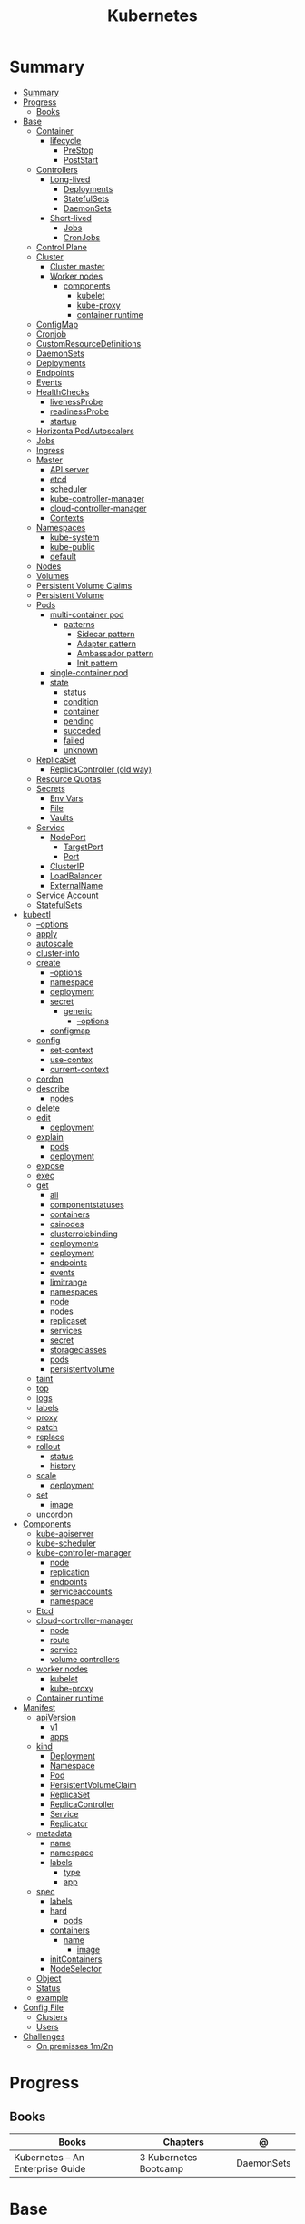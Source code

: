 #+TITLE: Kubernetes

* Summary
:PROPERTIES:
:TOC:      :include all
:END:
:CONTENTS:
- [[#summary][Summary]]
- [[#progress][Progress]]
  - [[#books][Books]]
- [[#base][Base]]
  - [[#container][Container]]
    - [[#lifecycle][lifecycle]]
      - [[#prestop][PreStop]]
      - [[#poststart][PostStart]]
  - [[#controllers][Controllers]]
    - [[#long-lived][Long-lived]]
      - [[#deployments][Deployments]]
      - [[#statefulsets][StatefulSets]]
      - [[#daemonsets][DaemonSets]]
    - [[#short-lived][Short-lived]]
      - [[#jobs][Jobs]]
      - [[#cronjobs][CronJobs]]
  - [[#control-plane][Control Plane]]
  - [[#cluster][Cluster]]
    - [[#cluster-master][Cluster master]]
    - [[#worker-nodes][Worker nodes]]
      - [[#components][components]]
        - [[#kubelet][kubelet]]
        - [[#kube-proxy][kube-proxy]]
        - [[#container-runtime][container runtime]]
  - [[#configmap][ConfigMap]]
  - [[#cronjob][Cronjob]]
  - [[#customresourcedefinitions][CustomResourceDefinitions]]
  - [[#daemonsets][DaemonSets]]
  - [[#deployments][Deployments]]
  - [[#endpoints][Endpoints]]
  - [[#events][Events]]
  - [[#healthchecks][HealthChecks]]
    - [[#livenessprobe][livenessProbe]]
    - [[#readinessprobe][readinessProbe]]
    - [[#startup][startup]]
  - [[#horizontalpodautoscalers][HorizontalPodAutoscalers]]
  - [[#jobs][Jobs]]
  - [[#ingress][Ingress]]
  - [[#master][Master]]
    - [[#api-server][API server]]
    - [[#etcd][etcd]]
    - [[#scheduler][scheduler]]
    - [[#kube-controller-manager][kube-controller-manager]]
    - [[#cloud-controller-manager][cloud-controller-manager]]
    - [[#contexts][Contexts]]
  - [[#namespaces][Namespaces]]
    - [[#kube-system][kube-system]]
    - [[#kube-public][kube-public]]
    - [[#default][default]]
  - [[#nodes][Nodes]]
  - [[#volumes][Volumes]]
  - [[#persistent-volume-claims][Persistent Volume Claims]]
  - [[#persistent-volume][Persistent Volume]]
  - [[#pods][Pods]]
    - [[#multi-container-pod][multi-container pod]]
      - [[#patterns][patterns]]
        - [[#sidecar-pattern][Sidecar pattern]]
        - [[#adapter-pattern][Adapter pattern]]
        - [[#ambassador-pattern][Ambassador pattern]]
        - [[#init-pattern][Init pattern]]
    - [[#single-container-pod][single-container pod]]
    - [[#state][state]]
      - [[#status][status]]
      - [[#condition][condition]]
      - [[#container][container]]
      - [[#pending][pending]]
      - [[#succeded][succeded]]
      - [[#failed][failed]]
      - [[#unknown][unknown]]
  - [[#replicaset][ReplicaSet]]
    - [[#replicacontroller-old-way][ReplicaController (old way)]]
  - [[#resource-quotas][Resource Quotas]]
  - [[#secrets][Secrets]]
    - [[#env-vars][Env Vars]]
    - [[#file][File]]
    - [[#vaults][Vaults]]
  - [[#service][Service]]
    - [[#nodeport][NodePort]]
      - [[#targetport][TargetPort]]
      - [[#port][Port]]
    - [[#clusterip][ClusterIP]]
    - [[#loadbalancer][LoadBalancer]]
    - [[#externalname][ExternalName]]
  - [[#service-account][Service Account]]
  - [[#statefulsets][StatefulSets]]
- [[#kubectl][kubectl]]
  - [[#--options][--options]]
  - [[#apply][apply]]
  - [[#autoscale][autoscale]]
  - [[#cluster-info][cluster-info]]
  - [[#create][create]]
    - [[#--options][--options]]
    - [[#namespace][namespace]]
    - [[#deployment][deployment]]
    - [[#secret][secret]]
      - [[#generic][generic]]
        - [[#--options][--options]]
    - [[#configmap][configmap]]
  - [[#config][config]]
    - [[#set-context][set-context]]
    - [[#use-contex][use-contex]]
    - [[#current-context][current-context]]
  - [[#cordon][cordon]]
  - [[#describe][describe]]
    - [[#nodes][nodes]]
  - [[#delete][delete]]
  - [[#edit][edit]]
    - [[#deployment][deployment]]
  - [[#explain][explain]]
    - [[#pods][pods]]
    - [[#deployment][deployment]]
  - [[#expose][expose]]
  - [[#exec][exec]]
  - [[#get][get]]
    - [[#all][all]]
    - [[#componentstatuses][componentstatuses]]
    - [[#containers][containers]]
    - [[#csinodes][csinodes]]
    - [[#clusterrolebinding][clusterrolebinding]]
    - [[#deployments][deployments]]
    - [[#deployment][deployment]]
    - [[#endpoints][endpoints]]
    - [[#events][events]]
    - [[#limitrange][limitrange]]
    - [[#namespaces][namespaces]]
    - [[#node][node]]
    - [[#nodes][nodes]]
    - [[#replicaset][replicaset]]
    - [[#services][services]]
    - [[#secret][secret]]
    - [[#storageclasses][storageclasses]]
    - [[#pods][pods]]
    - [[#persistentvolume][persistentvolume]]
  - [[#taint][taint]]
  - [[#top][top]]
  - [[#logs][logs]]
  - [[#labels][labels]]
  - [[#proxy][proxy]]
  - [[#patch][patch]]
  - [[#replace][replace]]
  - [[#rollout][rollout]]
    - [[#status][status]]
    - [[#history][history]]
  - [[#scale][scale]]
    - [[#deployment][deployment]]
  - [[#set][set]]
    - [[#image][image]]
  - [[#uncordon][uncordon]]
- [[#components][Components]]
  - [[#kube-apiserver][kube-apiserver]]
  - [[#kube-scheduler][kube-scheduler]]
  - [[#kube-controller-manager][kube-controller-manager]]
    - [[#node][node]]
    - [[#replication][replication]]
    - [[#endpoints][endpoints]]
    - [[#serviceaccounts][serviceaccounts]]
    - [[#namespace][namespace]]
  - [[#etcd][Etcd]]
  - [[#cloud-controller-manager][cloud-controller-manager]]
    - [[#node][node]]
    - [[#route][route]]
    - [[#service][service]]
    - [[#volume-controllers][volume controllers]]
  - [[#worker-nodes][worker nodes]]
    - [[#kubelet][kubelet]]
    - [[#kube-proxy][kube-proxy]]
  - [[#container-runtime][Container runtime]]
- [[#manifest][Manifest]]
  - [[#apiversion][apiVersion]]
    - [[#v1][v1]]
    - [[#apps][apps]]
  - [[#kind][kind]]
    - [[#deployment][Deployment]]
    - [[#namespace][Namespace]]
    - [[#pod][Pod]]
    - [[#persistentvolumeclaim][PersistentVolumeClaim]]
    - [[#replicaset][ReplicaSet]]
    - [[#replicacontroller][ReplicaController]]
    - [[#service][Service]]
    - [[#replicator][Replicator]]
  - [[#metadata][metadata]]
    - [[#name][name]]
    - [[#namespace][namespace]]
    - [[#labels][labels]]
      - [[#type][type]]
      - [[#app][app]]
  - [[#spec][spec]]
    - [[#labels][labels]]
    - [[#hard][hard]]
      - [[#pods][pods]]
    - [[#containers][containers]]
      - [[#name][name]]
        - [[#image][image]]
    - [[#initcontainers][initContainers]]
    - [[#nodeselector][NodeSelector]]
  - [[#object][Object]]
  - [[#status][Status]]
  - [[#example][example]]
- [[#config-file][Config File]]
  - [[#clusters][Clusters]]
  - [[#users][Users]]
- [[#challenges][Challenges]]
  - [[#on-premisses-1m2n][On premisses 1m/2n]]
:END:

* Progress
** Books
| Books                            | Chapters              | @          |
|----------------------------------+-----------------------+------------|
| Kubernetes – An Enterprise Guide | 3 Kubernetes Bootcamp | DaemonSets |

* Base
** Container
*** lifecycle
**** PreStop
**** PostStart
** Controllers
*** Long-lived
**** Deployments
**** StatefulSets
**** DaemonSets
*** Short-lived
**** Jobs
**** CronJobs
** Control Plane
- suggested that you have at least three master nodes
** Cluster
*** Cluster master
*** Worker nodes
- machine or vm
**** components
***** kubelet
-
***** kube-proxy
***** container runtime
** ConfigMap
A ConfigMap is an API object used to store non-confidential data in key-value
pairs. Pods can consume ConfigMaps as environment variables, command-line
arguments, or as configuration files in a volume.

A ConfigMap allows you to decouple environment-specific configuration from your
container images, so that your applications are easily portable.
** Cronjob
#+begin_src yaml
apiVersion: batch/v1
kind: CronJob
metadata:
  name: hello
spec:
  schedule: "* * * * *"
  jobTemplate:
    spec:
      template:
        spec:
          containers:
          - name: hello
            image: busybox
            imagePullPolicy: IfNotPresent
            command:
            - /bin/sh
            - -c
            - date; echo Hello from the Kubernetes cluster
          restartPolicy: OnFailure
#+end_src

** CustomResourceDefinitions
** DaemonSets
A DaemonSet ensures that all (or some) Nodes run a copy of a Pod. As nodes are
added to the cluster, Pods are added to them. As nodes are removed from the
cluster, those Pods are garbage collected. Deleting a DaemonSet will clean up
the Pods it created.
** Deployments
A Deployment provides declarative updates for Pods and ReplicaSets.

You describe a desired state in a Deployment, and the Deployment Controller
changes the actual state to the desired state at a controlled rate. You can
define Deployments to create new ReplicaSets, or to remove existing Deployments
and adopt all their resources with new Deployments.
** Endpoints
Maps a service to a Pod or Pods.
** Events
Displays any events for a namespace.
** HealthChecks
*** livenessProbe
*** readinessProbe
*** startup
** HorizontalPodAutoscalers
provide the ability to scale an application based on a set of criteria.
** Jobs
** Ingress
An API object that manages external access to the services in a cluster, typically HTTP.

Ingress exposes HTTP and HTTPS routes from outside the cluster to services
within the cluster. Traffic routing is controlled by rules defined on the
Ingress resource.
** Master
*** API server
*** etcd
*** scheduler
*** kube-controller-manager
*** cloud-controller-manager

*** Contexts
** Namespaces
is a resource to divide a cluster into logical units.

*** kube-system
 The namespace for objects created by the Kubernetes system
*** kube-public
This namespace is created automatically and is readable by all users (including
those not authenticated). This namespace is mostly reserved for cluster usage,
in case that some resources should be visible and readable publicly throughout
the whole cluster. The public aspect of this namespace is only a convention, not
a requirement.
*** default
The default namespace for objects with no other namespace
** Nodes
a cluster-level resource that is used to interact with the cluster's nodes.
** Volumes
** Persistent Volume Claims
used by a Pod to consume persistent storage.
** Persistent Volume
used by PVCs to create a link between the PVC and the underlying storage system.
** Pods
Pods are the smallest deployable units of computing that you can create and manage in Kubernetes.

A Pod (as in a pod of whales or pea pod) is a group of one or more containers,
with shared storage and network resources, and a specification for how to run
the containers.

- immutable objects
- single-container
- multi-container
- defined declaratively in manifest files
- deployed via higher-level controllers

*** multi-container pod
**** patterns
***** Sidecar pattern
- sidecar augments or performs a secondary task for the main application container.
***** Adapter pattern
the helper container translate output from the main container to a format required B an external system

- variation of the sidecar pattern

eg: translate NGINX logs to Prometheus.

***** Ambassador pattern
brokers connectivity to an external system.

- variation of the sidecar pattern
***** Init pattern
init container starts and completes before the main app container, only once.
*** single-container pod
*** state
**** status
**** condition
**** container
- running
- terminated
**** pending
**** succeded
**** failed
**** unknown
** ReplicaSet
A ReplicaSet's purpose is to maintain a stable set of replica Pods running at
any given time. As such, it is often used to guarantee the availability of a
specified number of identical Pods.

*** ReplicaController (old way)
A ReplicationController ensures that a specified number of pod replicas are
running at any one time. In other words, a ReplicationController makes sure that
a pod or a homogeneous set of pods is always up and available.
** Resource Quotas
When several users or teams share a cluster with a fixed number of nodes, there
is a concern that one team could use more than its fair share of resources.

Resource quotas are a tool for administrators to address this concern.

A resource quota, defined by a ResourceQuota object, provides constraints that
limit aggregate resource consumption per namespace. It can limit the quantity of
objects that can be created in a namespace by type, as well as the total amount
of compute resources that may be consumed by resources in that namespace.

#+begin_src yaml
apiVersion: v1
kind: ResourceQuota
metadata:
  name: base-memory-cpu
spec:
  hard:
    requests.cpu: "2"
    requests.memory: 8Gi
    limits.cpu: "4"
    limits.memory: 16Gi
#+end_src

** Secrets
- Base64-encoded strings

*** Env Vars
*** File
- dotenv
- yaml files

*** Vaults
** Service
An abstract way to expose an application running on a set of Pods as a network service.

- defaults to ClusterIP.

#+begin_src yaml
apiVersion: v1
kind: Service
metadata:
  labels:
    app: nginx-web-frontend
  name: nginx-web
spec:
ports:
  - name: http
    port: 80
    targetPort: 80
  selector:
    app: nginx-web
#+end_src

*** NodePort

**** TargetPort

**** Port

*** ClusterIP
*** LoadBalancer
*** ExternalName
** Service Account
A service account provides an identity for processes that run in a Pod.

#+begin_src yaml
apiVersion: v1
kind: ServiceAccount
metadata:
  name: grafana
  namespace: monitoring
#+end_src
** StatefulSets
* kubectl
** --options
|                 |   |
|-----------------+---|
| --namespace     |   |
| --all-namespace |   |
| --dry-run       |   |
| --output        |   |
** apply
** autoscale
#+begin_src yaml
apiVersion: autoscaling/v1
kind: HorizontalPodAutoscaler
metadata:
  name: nginx-deployment
spec:
  maxReplicas: 5
  minReplicas: 1
  scaleTargetRef:
    apiVersion: apps/v1
    kind: Deployment
    name: nginx-deployment
  targetCPUUtilizationPercentage: 50
#+end_src

** cluster-info
** create
*** --options
|                       |   |
|-----------------------+---|
| --namespace=NAMESPACE |   |
*** namespace
*** deployment
*** secret
**** generic
***** --options
|             |   |
|-------------+---|
| --from-file |   |
*** configmap
Create a config map based on a file, directory, or specified literal value.

*<name> <data>*

*--from-file*

#+begin_src sh
kubectl create configmap config-test --from-file=/apps/nginx-config/nginx.conf
#+end_src

*folder*

all files in folder

#+begin_src sh
ls myapp # config1 config2 config3

kubectl create configmap config-test --from-file=/apps/config/myapp
#+end_src

** config
*** set-context
Set a context entra in kubeconfig
#+begin_src shell
kubectl config set-context my-context --namespace=mystuff
#+end_src
*** use-contex
Set the current-context in a kubeconfig file

#+begin_src shell
kubectl config use-context my-context
#+end_src
*** current-context
Display the current-context
** cordon
** describe
*** nodes
#+begin_src sh
kubectl describe node
#+end_src
** delete
** edit
*** deployment
** explain
*** pods
|             |   |
|-------------+---|
| --recursive |   |
*** deployment
** expose
Expose a resource as a new Kubernetes service.

 Looks up a deployment, service, replica set, replication controller or pod by name and uses the selector for that
resource as the selector for a new service on the specified port. A deployment or replica set will be exposed as a
service only if its selector is convertible to a selector that service supports, i.e. when the selector contains only
the matchLabels component. Note that if no port is specified via --port and the exposed resource has multiple ports, all
will be re-used by the new service. Also if no labels are specified, the new service will re-use the labels from the
resource it exposes.

 Possible resources include (case insensitive):

 pod (PO), service (svc), replicationcontroller (RC), deployment (deploy), replicaset (rs)
** exec
|       |   |
|-------+---|
| --tty |   |
| -t    |   |
| -i    |   |

** get
Display one or many resources.

Prints a table of the most important information about the specified resources.
You can filter the list using a label selector and the --selector flag. If the
desired resource type is namespaced you will only see results in your current
namespace unless you pass --all-namespaces.

By specifying the output as 'template' and providing a Go template as the value
of the --template flag, you can filter the attributes of the fetched resources.

*** all
|                  |   |
|------------------+---|
| --all-namespaces |   |

*** componentstatuses
*** containers
*** csinodes
*** clusterrolebinding
 cluster-admin -o yaml
*** deployments
*** deployment
*** endpoints
*** events
*** limitrange
*** namespaces
*** node
*** nodes
*** replicaset
*** services

*** secret

*** storageclasses
*** pods
|                                       |   |
|---------------------------------------+---|
| -n NAMESPACE or --namespace=NAMESPACE |   |
*** persistentvolume
pv

** taint

** top
** logs
** labels
** proxy
** patch
Update fields of a resource using strategic merge patch, a JSON merge patch, or a JSON patch.
** replace
** rollout
*** status
*** history
** scale
*** deployment
|                  |   |
|------------------+---|
| --replicas <INT> |   |
** set
*** image
** uncordon
* Components
** kube-apiserver
** kube-scheduler
** kube-controller-manager
*** node
*** replication
*** endpoints
*** serviceaccounts
*** namespace
** Etcd
** cloud-controller-manager
*** node
*** route
*** service
*** volume controllers
** worker nodes
*** kubelet
- responsible for running the actual containers
*** kube-proxy
- responsible for routing network communication between a Pod and the network
** Container runtime
* Manifest
** apiVersion
*** v1
*** apps
** kind
*** Deployment
*** Namespace
*** Pod
*** PersistentVolumeClaim
*** ReplicaSet
*** ReplicaController
*** Service
*** Replicator
** metadata
*** name
*** namespace
*** labels
**** type
**** app
** spec
*** labels
*** hard
**** pods
*** containers
**** name
***** image
*** initContainers
specialized containers that run before app containers in a Pod. Init containers
can contain utilities or setup scripts not present in an app image.
*** NodeSelector
** Object
** Status

** example

#+BEGIN_SRC yaml
apiVersion: apps/v1
Kind: Deployment
metadata:
  labels:
    app: grafana
  name: grafana
  namespace: monitoring
#+END_SRC
* Config File
** Clusters
** Users
* Challenges
** On premisses 1m/2n
Tenta instalar um k8s onprime Com 2 nodes E 1 Master
